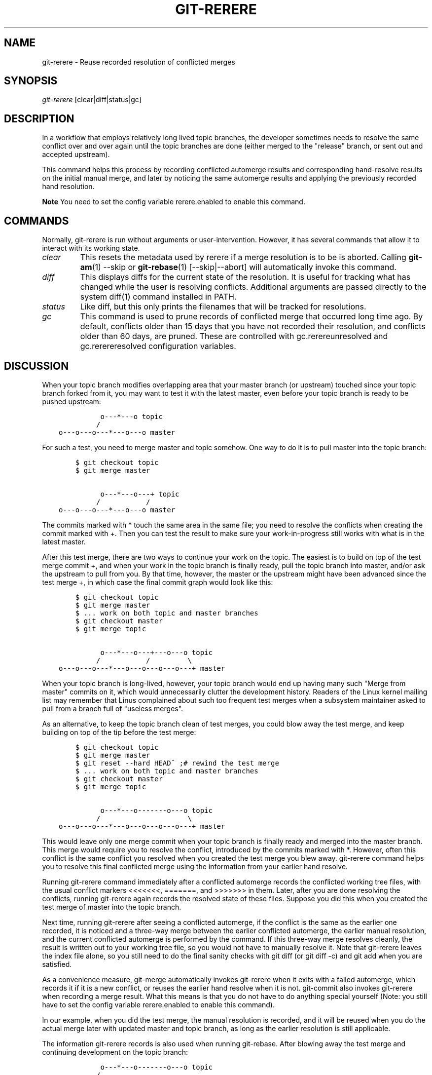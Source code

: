 .\" ** You probably do not want to edit this file directly **
.\" It was generated using the DocBook XSL Stylesheets (version 1.69.1).
.\" Instead of manually editing it, you probably should edit the DocBook XML
.\" source for it and then use the DocBook XSL Stylesheets to regenerate it.
.TH "GIT\-RERERE" "1" "07/19/2007" "Git 1.5.3.rc2.19.gc4fba" "Git Manual"
.\" disable hyphenation
.nh
.\" disable justification (adjust text to left margin only)
.ad l
.SH "NAME"
git\-rerere \- Reuse recorded resolution of conflicted merges
.SH "SYNOPSIS"
\fIgit\-rerere\fR [clear|diff|status|gc]
.SH "DESCRIPTION"
In a workflow that employs relatively long lived topic branches, the developer sometimes needs to resolve the same conflict over and over again until the topic branches are done (either merged to the "release" branch, or sent out and accepted upstream).

This command helps this process by recording conflicted automerge results and corresponding hand\-resolve results on the initial manual merge, and later by noticing the same automerge results and applying the previously recorded hand resolution.
.sp
.it 1 an-trap
.nr an-no-space-flag 1
.nr an-break-flag 1
.br
\fBNote\fR
You need to set the config variable rerere.enabled to enable this command.
.SH "COMMANDS"
Normally, git\-rerere is run without arguments or user\-intervention. However, it has several commands that allow it to interact with its working state.
.TP
\fIclear\fR
This resets the metadata used by rerere if a merge resolution is to be is aborted. Calling \fBgit\-am\fR(1) \-\-skip or \fBgit\-rebase\fR(1) [\-\-skip|\-\-abort] will automatically invoke this command.
.TP
\fIdiff\fR
This displays diffs for the current state of the resolution. It is useful for tracking what has changed while the user is resolving conflicts. Additional arguments are passed directly to the system diff(1) command installed in PATH.
.TP
\fIstatus\fR
Like diff, but this only prints the filenames that will be tracked for resolutions.
.TP
\fIgc\fR
This command is used to prune records of conflicted merge that occurred long time ago. By default, conflicts older than 15 days that you have not recorded their resolution, and conflicts older than 60 days, are pruned. These are controlled with gc.rerereunresolved and gc.rerereresolved configuration variables.
.SH "DISCUSSION"
When your topic branch modifies overlapping area that your master branch (or upstream) touched since your topic branch forked from it, you may want to test it with the latest master, even before your topic branch is ready to be pushed upstream:
.sp
.nf
.ft C
              o\-\-\-*\-\-\-o topic
             /
    o\-\-\-o\-\-\-o\-\-\-*\-\-\-o\-\-\-o master
.ft

.fi
For such a test, you need to merge master and topic somehow. One way to do it is to pull master into the topic branch:
.sp
.nf
.ft C
        $ git checkout topic
        $ git merge master

              o\-\-\-*\-\-\-o\-\-\-+ topic
             /           /
    o\-\-\-o\-\-\-o\-\-\-*\-\-\-o\-\-\-o master
.ft

.fi
The commits marked with * touch the same area in the same file; you need to resolve the conflicts when creating the commit marked with +. Then you can test the result to make sure your work\-in\-progress still works with what is in the latest master.

After this test merge, there are two ways to continue your work on the topic. The easiest is to build on top of the test merge commit +, and when your work in the topic branch is finally ready, pull the topic branch into master, and/or ask the upstream to pull from you. By that time, however, the master or the upstream might have been advanced since the test merge +, in which case the final commit graph would look like this:
.sp
.nf
.ft C
        $ git checkout topic
        $ git merge master
        $ ... work on both topic and master branches
        $ git checkout master
        $ git merge topic

              o\-\-\-*\-\-\-o\-\-\-+\-\-\-o\-\-\-o topic
             /           /         \\
    o\-\-\-o\-\-\-o\-\-\-*\-\-\-o\-\-\-o\-\-\-o\-\-\-o\-\-\-+ master
.ft

.fi
When your topic branch is long\-lived, however, your topic branch would end up having many such "Merge from master" commits on it, which would unnecessarily clutter the development history. Readers of the Linux kernel mailing list may remember that Linus complained about such too frequent test merges when a subsystem maintainer asked to pull from a branch full of "useless merges".

As an alternative, to keep the topic branch clean of test merges, you could blow away the test merge, and keep building on top of the tip before the test merge:
.sp
.nf
.ft C
        $ git checkout topic
        $ git merge master
        $ git reset \-\-hard HEAD^ ;# rewind the test merge
        $ ... work on both topic and master branches
        $ git checkout master
        $ git merge topic

              o\-\-\-*\-\-\-o\-\-\-\-\-\-\-o\-\-\-o topic
             /                     \\
    o\-\-\-o\-\-\-o\-\-\-*\-\-\-o\-\-\-o\-\-\-o\-\-\-o\-\-\-+ master
.ft

.fi
This would leave only one merge commit when your topic branch is finally ready and merged into the master branch. This merge would require you to resolve the conflict, introduced by the commits marked with *. However, often this conflict is the same conflict you resolved when you created the test merge you blew away. git\-rerere command helps you to resolve this final conflicted merge using the information from your earlier hand resolve.

Running git\-rerere command immediately after a conflicted automerge records the conflicted working tree files, with the usual conflict markers <<<<<<<, =======, and >>>>>>> in them. Later, after you are done resolving the conflicts, running git\-rerere again records the resolved state of these files. Suppose you did this when you created the test merge of master into the topic branch.

Next time, running git\-rerere after seeing a conflicted automerge, if the conflict is the same as the earlier one recorded, it is noticed and a three\-way merge between the earlier conflicted automerge, the earlier manual resolution, and the current conflicted automerge is performed by the command. If this three\-way merge resolves cleanly, the result is written out to your working tree file, so you would not have to manually resolve it. Note that git\-rerere leaves the index file alone, so you still need to do the final sanity checks with git diff (or git diff \-c) and git add when you are satisfied.

As a convenience measure, git\-merge automatically invokes git\-rerere when it exits with a failed automerge, which records it if it is a new conflict, or reuses the earlier hand resolve when it is not. git\-commit also invokes git\-rerere when recording a merge result. What this means is that you do not have to do anything special yourself (Note: you still have to set the config variable rerere.enabled to enable this command).

In our example, when you did the test merge, the manual resolution is recorded, and it will be reused when you do the actual merge later with updated master and topic branch, as long as the earlier resolution is still applicable.

The information git\-rerere records is also used when running git\-rebase. After blowing away the test merge and continuing development on the topic branch:
.sp
.nf
.ft C
              o\-\-\-*\-\-\-o\-\-\-\-\-\-\-o\-\-\-o topic
             /
    o\-\-\-o\-\-\-o\-\-\-*\-\-\-o\-\-\-o\-\-\-o\-\-\-o   master

        $ git rebase master topic

                                  o\-\-\-*\-\-\-o\-\-\-\-\-\-\-o\-\-\-o topic
                                 /
    o\-\-\-o\-\-\-o\-\-\-*\-\-\-o\-\-\-o\-\-\-o\-\-\-o   master
.ft

.fi
you could run git rebase master topic, to keep yourself up\-to\-date even before your topic is ready to be sent upstream. This would result in falling back to three\-way merge, and it would conflict the same way the test merge you resolved earlier. git\-rerere is run by git rebase to help you resolve this conflict.
.SH "AUTHOR"
Written by Junio C Hamano <junkio@cox.net>
.SH "GIT"
Part of the \fBgit\fR(7) suite

